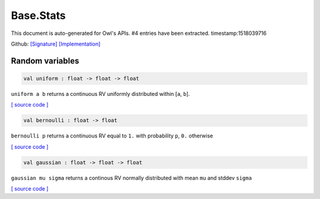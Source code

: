 Base.Stats
===============================================================================

This document is auto-generated for Owl's APIs.
#4 entries have been extracted.
timestamp:1518039716

Github:
`[Signature] <https://github.com/ryanrhymes/owl/tree/master/src/base/stats/owl_base_stats.mli>`_ 
`[Implementation] <https://github.com/ryanrhymes/owl/tree/master/src/base/stats/owl_base_stats.ml>`_



Random variables
-------------------------------------------------------------------------------



.. code-block:: ocaml

  val uniform : float -> float -> float

``uniform a b`` returns a continuous RV uniformly distributed within [``a``, ``b``].

`[ source code ] <https://github.com/ryanrhymes/owl/blob/master/src/base/stats/owl_base_stats.ml#L5>`__



.. code-block:: ocaml

  val bernoulli : float -> float

``bernoulli p`` returns a continuous RV equal to ``1.`` with probability ``p``, ``0.`` otherwise

`[ source code ] <https://github.com/ryanrhymes/owl/blob/master/src/base/stats/owl_base_stats.ml#L8>`__



.. code-block:: ocaml

  val gaussian : float -> float -> float

``gaussian mu sigma`` returns a continous RV normally distributed with mean ``mu`` and stddev ``sigma``

`[ source code ] <https://github.com/ryanrhymes/owl/blob/master/src/base/stats/owl_base_stats.ml#L21>`__



